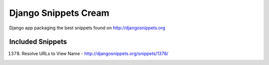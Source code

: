 Django Snippets Cream
=====================

Django app packaging the best snippets found on http://djangosnippets.org


Included Snippets
-----------------

1378. Resolve URLs to View Name - http://djangosnippets.org/snippets/1378/
